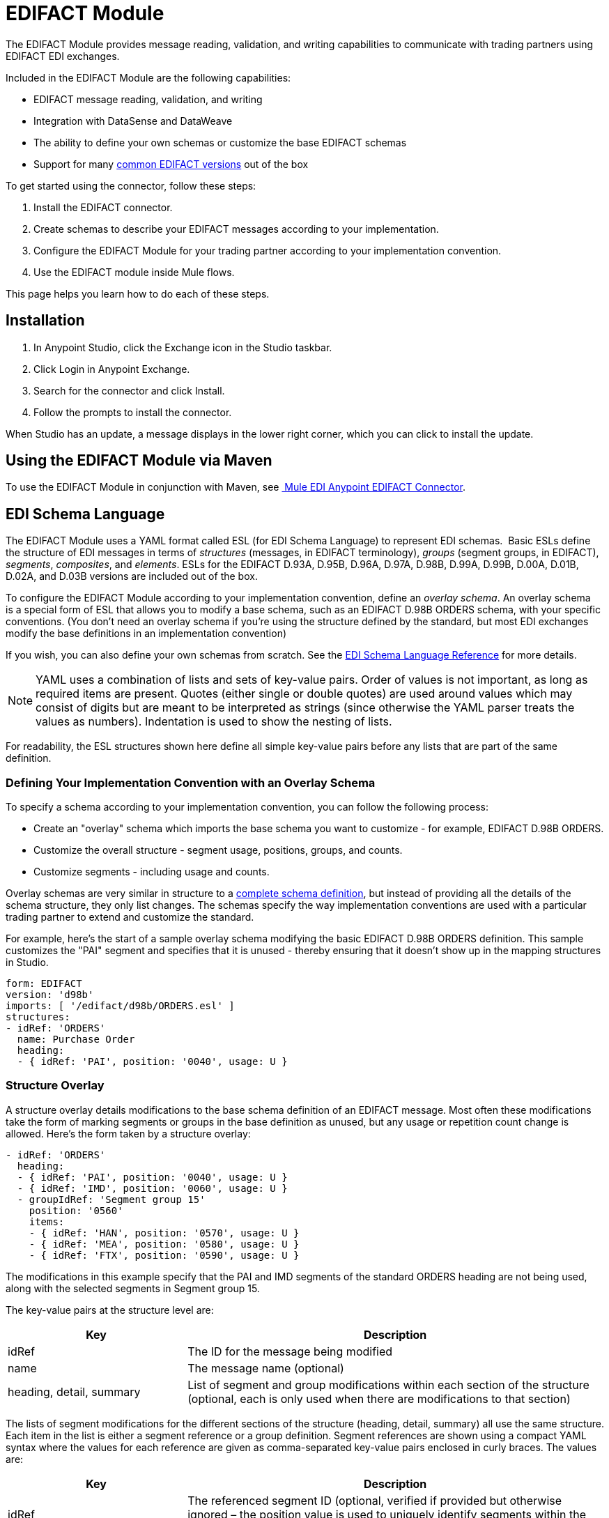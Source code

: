 = EDIFACT Module
:keywords: b2b, edifact, maven, module, DataSense, DataWeave

The EDIFACT Module provides message reading, validation, and writing capabilities to communicate with trading partners using EDIFACT EDI exchanges. 

Included in the EDIFACT Module are the following capabilities:

* EDIFACT message reading, validation, and writing
* Integration with DataSense and DataWeave
* The ability to define your own schemas or customize the base EDIFACT schemas
* Support for many xref:supported-edi-document-types[common EDIFACT versions] out of the box

To get started using the connector, follow these steps:

. Install the EDIFACT connector.
. Create schemas to describe your EDIFACT messages according to your implementation.
. Configure the EDIFACT Module for your trading partner according to your implementation convention.
. Use the EDIFACT module inside Mule flows.

This page helps you learn how to do each of these steps.

== Installation

. In Anypoint Studio, click the Exchange icon in the Studio taskbar.
. Click Login in Anypoint Exchange.
. Search for the connector and click Install.
. Follow the prompts to install the connector.

When Studio has an update, a message displays in the lower right corner, which you can click to install the update.

== Using the EDIFACT Module via Maven

To use the EDIFACT Module in conjunction with Maven, see link:http://mulesoft.github.io/edi-module/edifact/guide/install.html[
Mule EDI Anypoint EDIFACT Connector].

== EDI Schema Language

The EDIFACT Module uses a YAML format called ESL (for EDI Schema Language) to represent EDI schemas.  Basic ESLs define the structure of EDI messages in terms of _structures_ (messages, in EDIFACT terminology), _groups_ (segment groups, in EDIFACT), _segments_, _composites_, and _elements_. ESLs for the EDIFACT D.93A, D.95B, D.96A, D.97A, D.98B, D.99A, D.99B, D.00A, D.01B, D.02A, and D.03B versions are included out of the box. 

To configure the EDIFACT Module according to your implementation convention, define an _overlay schema_. An overlay schema is a special form of ESL that allows you to modify a base schema, such as an EDIFACT D.98B ORDERS schema, with your specific conventions. (You don't need an overlay schema if you're using the structure defined by the standard, but most EDI exchanges modify the base definitions in an implementation convention)

If you wish, you can also define your own schemas from scratch. See the xref:edi-schema-language-reference[EDI Schema Language Reference] for more details.

[NOTE]
YAML uses a combination of lists and sets of key-value pairs. Order of values is not important, as long as required items are present. Quotes (either single or double quotes) are used around values which may consist of digits but are meant to be interpreted as strings (since otherwise the YAML parser treats the values as numbers). Indentation is used to show the nesting of lists.

For readability, the ESL structures shown here define all simple key-value pairs before any lists that are part of the same definition.

=== Defining Your Implementation Convention with an Overlay Schema

To specify a schema according to your implementation convention, you can follow the following process:

* Create an "overlay" schema which imports the base schema you want to customize - for example, EDIFACT D.98B ORDERS.
* Customize the overall structure - segment usage, positions, groups, and counts.
* Customize segments - including usage and counts.

Overlay schemas are very similar in structure to a xref:edi-schema-language-reference[complete schema definition], but instead of providing all the details of the schema structure, they only list changes. The schemas specify the way implementation conventions are used with a particular trading partner to extend and customize the standard.

For example, here's the start of a sample overlay schema modifying the basic EDIFACT D.98B ORDERS definition. This sample customizes the "PAI" segment and specifies that it is unused - thereby ensuring that it doesn't show up in the mapping structures in Studio.

[source, yaml, linenums]
----
form: EDIFACT
version: 'd98b'
imports: [ '/edifact/d98b/ORDERS.esl' ]
structures:
- idRef: 'ORDERS'
  name: Purchase Order
  heading:
  - { idRef: 'PAI', position: '0040', usage: U }
----

=== Structure Overlay

A structure overlay details modifications to the base schema definition of an EDIFACT message. Most often these modifications take the form of marking segments or groups in the base definition as unused, but any usage or repetition count change is allowed. Here's the form taken by a structure overlay:

[source, yaml, linenums]
----
- idRef: 'ORDERS'
  heading:
  - { idRef: 'PAI', position: '0040', usage: U }
  - { idRef: 'IMD', position: '0060', usage: U }
  - groupIdRef: 'Segment group 15'
    position: '0560'
    items:
    - { idRef: 'HAN', position: '0570', usage: U }
    - { idRef: 'MEA', position: '0580', usage: U }
    - { idRef: 'FTX', position: '0590', usage: U }
----

The modifications in this example specify that the PAI and IMD segments of the standard ORDERS heading are not being used, along with the selected segments in Segment group 15.

The key-value pairs at the structure level are:

[%header,cols="3a,7a"]
|===
|Key |Description
|idRef |The ID for the message being modified
|name |The message name (optional)
|heading, detail, summary |List of segment and group modifications within each section of the structure (optional, each is only used when there are modifications to that section)
|===

The lists of segment modifications for the different sections of the structure (heading, detail, summary) all use the same structure. Each item in the list is either a segment reference or a group definition. Segment references are shown using a compact YAML syntax where the values for each reference are given as comma-separated key-value pairs enclosed in curly braces. The values are:

[%header,cols="3a,7a"]
|===
|Key |Description
|idRef |The referenced segment ID (optional, verified if provided but otherwise ignored – the position value is used to uniquely identify segments within the section)
|position |The segment position within the message section
|usage |Usage code, which may be M for Mandatory, O for Optional, C for Conditional, or U for Unused (optional, base definition value used if not specified)
|count |Maximum repetition count value, which may be a number or the special value '>1' meaning any number of repeats (optional, base definition value used if not specified)
|===

Group overlays are shown in expanded form, with key-value pairs on separate lines. The values in a group definition are:

[%header,cols="3a,7a"]
|===
|Key |Description
|groupIdRef |The referenced segment group id (optional, verified if provided but otherwise ignored – the position value is used to uniquely identify a group within a section)
|position |The group position within the message section
|usage |usage code, which may be M for Mandatory, O for Optional, C for Conditional, or U for Unused
|count |Maximum repetition count value, which may be a number or the special value `>1 `meaning any number of repeats (optional, base definition value used if not specified)
|items |List of segments (and potentially nested loops) making up the loop
|===

=== Segment Overlays

A segment overlay again details modifications to the base schema definition. Most often these modifications take the form of marking elements or composites in the base definition as unused, but any usage or repetition count change is allowed. Here are some sample segment overlays:

[source, yaml, linenums]
----
segments:
- { idRef: FTX, trim: 20 }
- idRef: LIN
  items:
  - { position: 40, usage: U }
- { idRef: ALC, trim: 30 }
- idRef: PCI
  items:
  - { position: 20, usage: U }
  - { position: 40, usage: U }
----

The above example uses the compact form for segment modifications that only involve a truncate, while modifications that make changes to individual values are expressed in expanded form. As with all the other YAML examples, the two forms are actually equivalent and can be used interchangeably.

The key-value pairs in a segment overlay are:

[%header,cols="3a,7a"]
|===
|Key |Description
|idRef |Segment identifier
|trim |Trim position in segment, meaning all values from this point on are marked as unused (optional)
|items |List of individual value modifications
|===

The items list references values in the segment by position. The values for these references are:

[%header,cols="3a,7a"]
|===
|Key |Description
|position |The value position within the segment
|name |The name of the value in the segment (optional, base definition value used if not specified)
|usage |Usage code, which may be M for Mandatory, O for Optional, C for Conditional, or U for Unused (optional, base definition value used if not specified)
|count |Maximum repetition count value, which may be any number or the special value `>1` meaning any number of repeats (optional, base definition value used if not specified)
|===

=== Determining the EDIFACT Schema Location

To use DataSense views of input and output EDI data you need to know the locations of the schemas in your project. If you're using the out of the box EDIFACT schemas and not customizing anything, the schema location follows the pattern "/edifact/{version}/{message}.esl", so for the D.98B version of the ORDERS message your schema location is "/edifact/d98b/ORDERS.esl". You can find these schemas bundled with the connector in the file edi-schemas-edifact-<VERSION>.jar.

If you're creating a custom implementation convention, you should put your schemas under a directory in src/main/app and refer to the location using ${app.home}. For example, if you've put your ORDERS schema under src/main/app/mypartner/ORDERS.esl, your schema location is "${app.home}/mypartner/ORDERS.esl".

== Configuring the EDIFACT Module

After you install the connector and configure your schema customizations (if any), you can start using the connector. Create separate configurations for each implementation convention.

[tabs]
------
[tab,title="Studio Visual Editor"]
....
Follow these steps to create a global EDI module configuration in a Mule application:

. Click the *Global Elements* tab at the base of the canvas, then click *Create*.
. In the *Choose Global Type* wizard, use the filter to locate and select, *EDIFACT Module*, and click *OK*.
+
image:edi-choose-global-type.png[edi-choose-global-type]
+
. Configure the parameters according to the connector reference.
. Click *OK* to save the global connector configurations.
. Return to the *Message Flow* tab in Studio.
....
[tab,title="XML Editor or Standalone"]
....
First, ensure that you have included the appropriate EDI namespace in your configuration file. For EDIFACT, the namespace and schema location are:

[source, yaml, linenums]
----
http://www.mulesoft.org/schema/mule/edifact-edi
http://www.mulesoft.org/schema/mule/edifact-edi/1.0/mule-edifact-edi.xsd
----

Follow these steps to configure a EDIFACT module in your application.

. Create a global EDIFACT configuration outside and above your flows.
+
[source, xml, linenums]
----
<edifact-edi:config name="ediTx" interchangeIdQualifierSelf="16" interchangeIdSelf="102096559PROD"
    interchangeIdQualifierPartner="01" interchangeIdPartner="PARTNER">
  <edifact-edi:schemas>
    <edifact-edi:schema>/edifact/d98b/ORDERS.esl</edifact-edi:schema>
    <edifact-edi:schema>/edifact/d98b/ORDRSP.esl</edifact-edi:schema>    
 </edifact-edi:schemas>
</edifact-edi:config>
----
+
. Configure the connector according to your implementation convention using the guide below.
....
------

After you set up a global element for your EDIFACT module, configure the schemas, acknowledgements, IDs, and the parser options. A reference for these options is located in the link:http://mulesoft.github.com/edi-module[module reference].

=== Setting Your Schema Locations

[NOTE]
Currently, you can only configure schema locations in the Anypoint Studio XML view.

Using the schema locations determined above, switch to the XML view in Studio by clicking *Configuration XML*. Modify your EDIFACT module configuration to include a list of all the schemas you wish to include by adding an `edi:schema` element for each document type:

[source, xml, linenums]
----
<edifact-edi:config name="MyTradingPartner" doc:name="EDI" interchangeIdQualifierSelf="01" interchangeIdSelf="ABCDEFG" groupIdSelf="ABC123" interchangeIdQualifierPartner="01" interchangeIdPartner="HIJKLMN" groupIdPartner="DEF456">
    <edifact-edi:schemas>
        <edifact-edi:schema>/edifact/d98b/ORDERS.esl</edifact-edi:schema>
        <edifact-edi:schema>/edifact/d98b/ORDRSP.esl</edifact-edi:schema>
    </edifact-edi:schemas>
</edifact-edi:config>
----

When the connector is processing an input or output message, it first looks for a match among the configured schemas. If it doesn't find a match with one of these, it tries to load a schema from the classpath, using the path construction described at the start of this section. So you can work with messages that are not included in the configuration, but only the data structures for these will not show up in DataSense within Anypoint Studio.

=== Setting Your Interchange IDs

You can also configure the interchange and group identifiers and qualifiers for you and your trading partner on the EDIFACT module configuration.

The "Self identification" parameters identify your side of the trading partner relationship, while the "Partner identification" parameters identify your trading partner. The values you set are used when writing EDI messages to supply the sender interchange identifier, interchange identifier qualifier, group application identifier, and group identifier qualifier, and are verified in receive messages. If you don't want to restrict incoming messages you can leave these blank, and set the values for an outgoing message in the write operation or in the actual outgoing message. Values set in the write operation  override the connector configuration, and values set directly in the message override both the connector configuration and any values set in the write operation.

== Understanding the Mule Message Structure for EDIFACT Documents

The connector enables reading or writing of EDIFACT documents into or from the canonical EDI message structure. This structure is represented as a hierarchy of Java Maps and Lists, which can be manipulated using DataWeave or code. Each transaction has its own structure, as defined in the schemas, as outlined above.

The message itself contains the following keys:

[%header,cols="3a,7a"]
|===
|Key name |Description
|Delimiters (optional) |The delimiters used for the message (set based on the last interchange processed by a read operation). If set for a write operation, this override the values in the module configuration. The characters in the string are interpreted based on position, in the following order: (data separator), (component separator), (repetition separator, or ' ' if none), (segment terminator), (release indicator).
|Errors (read only) |A list of errors which are associated with the input as a whole, or with interchanges with no messages. (See the EdifactError structure description in the Reading and Validating EDI Messages section below.)
|FunctionalAcksGenerated (read only) |A list of CONTRL acknowledgments that were generated by the module during the read operation. To send an acknowledgement, see the Sending Acknowledgements section below.
|Group (write only) |Map of UNG group header segment values used as defaults when writing groups. (Not yet implemented in the 1.0 version.)
|Interchange (write only) |Map of UNB interchange header segment values used as defaults when writing interchanges.
|Messages |A hierarchy of the messages which were read by the module during a read operation, or which are to be sent by the module during a write operation. The value of this top-level key is a map with standard versions as keys, in the form `D00A` (for instance). The value associated with each standard version is another map, this one keyed by message name. For example, if you were only using D.00A ORDERS and ORDRSP messages, the Messages map would contain a single key, `D00A`, with another map as the value. This map would in turn have two keys, `ORDERS` and `ORDRSP`, each with a list as the value. Each list would contain the individual messages that you could then process. If you're using CONTRL functional acknowledgments `CONTRL` is the key for a list of CONTRL messages.
|===

Individual transaction sets have their own maps, with the following keys:

[%header,cols="3a,7a"]
|====
|Key name |Description
|Detail |Map of segments or segment groups from the detail section of the transaction set. Values are maps for segments or groups which occur at most once, lists of maps for values which may be repeated.
|Errors (read only) |A list of errors which are associated with the input as a whole, or with interchanges with no messages. (See the EdifactError class description in the <<Reading and Validating EDI Messages>> section below.)
|Group |Map of UNG group header segment values, when groups are used. When reading, this map is the actual data from the enclosing group (a single map linked from all messages in the group). When writing, these values are used for optionally creating an enclosing group (gathering message with the same interchange and group values into a single group, regardless of whether the actual maps are the same or not). Values not populated in this map default to the values from the group map at the message level.
|Heading |Map of segments or segment groups from the heading section of the transaction set. Values are maps for segments or groups which occur at most once, lists of maps for values which may be repeated.
|Id |Message ID, which must match the key of the containing message list.
|Interchange |Map of UNB interchange header segment values. When reading a message, this map is the actual data from the enclosing interchange (a single map linked from all transaction sets in the interchange). When writing a message, these values are used for creating the enclosing interchange (gathering transactions with the same interchange values into a single interchange, regardless of whether the actual maps are the same or not). Values not populated in this map, default to the values from the interchange map at the message level.
|MessageHeader |Map of UNH message header segment values. This gives the actual header data for a read operation, and allows you to provide overrides for configuration settings for a write operation.
|Name |Message name.
|Summary |Map of segments or loops from the summary section of the transaction set. Values are maps for segments or loops which occur at most once, lists of maps for values which may be repeated.
|====

== Reading and Validating EDI Messages

To read an EDIFACT message, search the palette for *EDIFACT EDI*, and drag the EDIFACT module into a flow. Then, go to the properties view, select the connector configuration you created above and select the *Read* operation. This operation  reads any byte stream into the structure described by your EDI schemas.

The EDIFACT module validates the input when it reads it in. Validation includes checking the syntax and content of interchange envelope segments UNA/UNB and UNZ, optional group envelope segments UGH and UNE, as well as the actual messages. Normally errors are both logged and entered in the receive data map, as well as accumulated and reported in CONTRL acknowledgment messages. All accepted messages (whether error free or with non-fatal errors) are passed on for processing as part of the output message Map. Errors in reading the input data  results in exceptions being thrown.

image:edi-messages.png[edi-messages]

Error data entered in the receive data map uses the EdifactError class, a read-only JavaBean with the following properties:

[%header,cols="3a,7a"]
|===
|Property |Description
|segment |The zero-based index within the input of the segment causing the error
|fatal |Flag for a fatal error, meaning the associated message, group, or interchange was rejected as a result of the error
|errorCode |EDIFACT syntax error code
|errorText |Text description of the error
|===

Error data is returned by the read operation as optional lists with the "Errors" key at every level of the data structure. At the message level, this list contains non-fatal errors encountered during the parsing of that message. At the interchange level, this list contains errors (both fatal and non-fatal) for messages with fatal errors. At the root level of the read, this list contains both interchange errors and errors for messages included in interchanges with no valid messages.

=== Writing EDIFACT Messages

To write an outgoing message, you can construct an outgoing EDIFACT message according to the structure as defined above. For example, this sample creates an outgoing EDIFACT message which is written to a file.

[source, xml, linenums]
----
  ...
<edifact-edi:write config-ref="MyTradingPartner" doc:name="Send ORDERS"/>
<file:outbound-endpoint responseTimeout="10000" doc:name="File" path="output" outputPattern="ack.edi"/>
----

== Sending Acknowledgements

Sending acknowledgments is the same as writing any other EDIFACT message, except you set the messages list to the acknowledgements that were generated during the read operation. For example:

[source,xml, linenums]
----
<edifact-edi:read config-ref="Walmart" doc:name="Read EDI Doc"/>
  ...
<dw:transform-message doc:name="Transform Message">
<dw:input-payload doc:sample="InMessage.dwl"/>
<dw:set-payload><![CDATA[%dw 1.0
%output application/java
---
{
    Messages: {
        D96A: {
            CONTRL: payload.FunctionalAcksGenerated
        }
    }
}]]></dw:set-payload>
 </dw:transform-message>
<set-payload value="#[ ['Transactions' : ['CONTRL' : payload.FunctionalAcksGenerated] ] ]" doc:name="Create outgoing message"/>
<edifact-edi:write config-ref="MyTradingPartner" doc:name="Send CONTRL Ack"/>
<file:outbound-endpoint responseTimeout="10000" doc:name="File" path="output" outputPattern="ack.edi"/>
----

== Limitations

* EDIFACT packages (containers for binary data) are not supported, and  cause errors if you attempt to use them.
* EDIFACT interactive exchanges (using UIB header segment and UIZ trailer segment) are not supported.
* Code values are not currently verified for either reading or writing.
* EDIFACT dependency notes are not currently enforced for either reading or writing.
* EDIFACT groups are not supported yet. 
